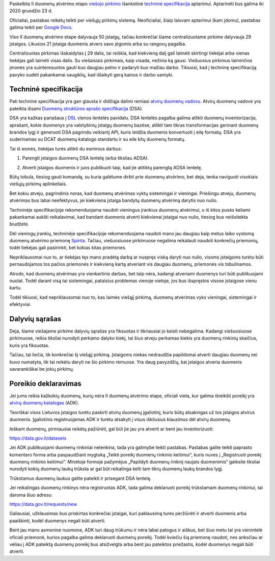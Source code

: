 .. title: Duomenų atvėrimo techninė specifikacija
.. slug: duomenu-atverimo-technine-specifikacija
.. date: 2020-12-14 16:46:58 UTC+02:00
.. tags: 
.. category: 
.. link: 
.. description: 
.. type: text

Paskelbta II duomenų atvėrimo etapo `viešojo pirkimo`__ išankstinė `techninė
specifikacija`__ aptarimui. Aptarinėti bus galima iki 2020 gruodžio 23 d.

.. __: https://cvpp.eviesiejipirkimai.lt/Notice/Details/2020-692551
.. __: https://pirkimai.eviesiejipirkimai.lt/app/rfq/publicpurchase_docs.asp?PID=555045

Oficialiai, pastabas reikėtų teikti per viešųjų pirkimų sistemą. Neoficialiai,
šiaip laisvam aptarimui (kam įdomu), pastabas galima teikti per `Google Docs`__.

.. __: https://docs.google.com/document/d/1mFOiOJQo1_dkZuRcIG6ODKfgdrdKP_M-sgYSYFHBVsY/edit?usp=sharing

Viso II duomenų atvėrimo etape dalyvauja 50 įstaigų, tačiau konkrečiai šiame
centralizuotame pirkime dalyvauja 29 įstaigos. Likusios 21 įstaiga duomenis
atvers savo jėgomis arba su rangovų pagalba.

Centralizuotas pirkimas išskaidytas į 29 dalis, tai reiškia, kad kiekvieną dalį
gali laimėti skirtingi tiekėjai arba vienas tiekėjas gali laimėti visas dalis.
Su viešaisiais pirkimais, kaip visada, nežinia ką gausi. Viešuosius pirkimus
laiminčios įmonės yra suinteresuotos gauti kuo daugiau pelno ir padaryti kuo
mažiau darbo. Tikiuosi, kad į techninę specifikaciją pavyko sudėti pakankamai
saugiklių, kad išlaikyti gerą kainos ir darbo santyki.


Techninė specifikacija
======================

Pati techninė specifikacija yra gan glausta ir didžiąja dalimi remiasi `atvirų
duomenų vadovu`__. Atvirų duomenų vadove yra pateikta išsami `Duomenų
struktūros aprašo specifikacija`__ (DSA).

.. __: https://data.gov.lt/page/vadovas
.. __: https://data.gov.lt/page/aprasas

DSA yra kažkas panašaus į DSL_ vienos lentelės pavidalu. DSA lentelės pagalba
galima atlikti duomenų inventorizacija, aprašant, kokie duomenys yra
valstybinių įstaigų duomenų bazėse, atlikti tam tikras transformacijas
gerinant duomenų brandos lygį ir generuoti DSA pagrindu veikiantį API, kuris
leidžia duomenis konvertuoti į eilę formatų. DSA yra suderinamas su DCAT
duomenų katalogo standartu ir su eile kitų duomenų formatų.

.. _DSL: https://en.wikipedia.org/wiki/Domain-specific_language

Tai iš esmės, tiekėjas turės atlikti du esminius darbus:

1. Parengti įstaigos duomenų DSA lentelę (arba tiksliau ADSA).

.. _ADSA: https://atviriduomenys.readthedocs.io/inventorinimas.html#adsa

2. Atverti įstaigos duomenis ir juos publikuoti taip, kad jie atitiktų parengtą
   ADSA lentelę.

Būtų tobula, tiesiog gauti komandą, su kuria galėtume dirbti prie duomenų
atvėrimo, bet deja, tenka naviguoti visokiais viešųjų pirkimų aplinkeliais.

Bet kokiu atveju, pagrindinis noras, kad duomenų atvėrimas vyktų sistemingai ir
vieningai. Priešingu atveju, duomenų atvėrimas bus labai neefektyvus, jei
kiekviena įstaiga bandytų duomenų atvėrimą darytis nuo nulio.

Techninėje specifikacijoje rekomenduojama naudoti vieningus įrankius duomenų
atvėrimui, o iš kitos pusės keliami pakankamai aukšti reikalavimai, kad
bandant duomenis atverti kiekvienai įstaigai nuo nulio, tiesiog bus
neišsitekta biudžete.

Dėl vieningų įrankių, techninėje specifikacijoje rekomenduojama naudoti mano jau
daugiau kaip metus laiko vystomą duomenų atvėrimo priemonę Spinta_. Tačiau,
viešuosiuose pirkimuose negalima reikalauti naudoti konkrečių priemonių, todėl
tiekėjas gali pasirinkti, bet kokias kitas priemones.

.. _Spinta: https://gitlab.com/atviriduomenys/spinta/

Nepriklausomai nuo to, ar tiekėjas tęs mano pradėtą darbą ar nuspręs viską
daryti nuo nulio, visoms įstaigoms turėtu būti pernaudojamos tos pačios
priemonės ir kiekvieną kartą atveriant vis daugiau duomenų, priemonės vis
tobulinamos.

Atrodo, kad duomenų atvėrimas yra vienkartinis darbas, bet taip nėra, kadangi
atveriami duomenys turi būti publikuojami nuolat. Todėl darant visą tai
sistemingai, pataisius problemas vienoje vietoje, jos bus išspręstos visose
įstaigose vienu kartu.

Todėl tikiuosi, kad nepriklausomai nuo to, kas laimės viešąjį pirkimą, duomenų
atvėrimas vyks vieningai, sistemingai ir efektyviai.


Dalyvių sąrašas
===============

Deja, šiame viešajame pirkime dalyvių sąrašas yra fiksuotas ir tikriausiai jo
keisti nebegalima. Kadangi viešuosiuose pirkimuose, reikia tiksliai nurodyti
perkamo dalyko kiekį, tai šiuo atveju perkamas kiekis yra duomenų rinkinių
skaičius, kuris yra fiksuotas.

Tačiau, tai liečia, tik konkrečiai šį viešąjį pirkimą. Įstaigoms niekas
nedraudžia papildomai atverti daugiau duomenų nei buvo numatyta, tik tai
reikėtu daryti ne šio pirkimo rėmuose. Yra daug pavyzdžių, kai įstaigos
atveria duomenis savarankiškai be jokių pirkimų.



Poreikio deklaravimas
=====================

Jei jums reikia kažkokių duomenų, kurių nėra II duomenų atvėrimo etape,
oficiali vieta, kur galima išreikšti poreikį yra `atvirų duomenų katalogas`_
(ADK).

.. _atvirų duomenų katalogas: https://data.gov.lt/

Teoriškai visos Lietuvos įstaigos turėtu paskirti atvirų duomenų įgaliotinį,
kuris būtų atsakingas už tos įstaigos atvirus duomenis. Įgaliotinis
registruojamas ADK ir turėtu atsakyti į visus iškilusius klausimus dėl atvirų
duomenų.

Ieškant duomenų, pirmiausiai reikėtų pažiūrėti, gal būt jie jau yra atverti
ar bent jau inventorizuoti:

https://data.gov.lt/datasets

Jei ADK publikuojami duomenų rinkiniai netenkina, tada yra galimybė teikti
pastabas. Pastabas galite teikti paprasto komentaro forma arba paspaudžiant
mygtuką „Teikti poreikį duomenų rinkinio keitimui“, kuris nuves į „Registruoti
poreikį duomenų rinkinio keitimui“. Minėtoje formoje pažymėjus „Papildyti
duomenų rinkinį naujais duomenimis“ galėsite tiksliai nurodyti kokių duomenų
laukų trūksta ar gal būt reikalinga kelti tam tikrų duomenų laukų brandos lygį.

Trūkstamus duomenų laukus galite pateikti ir prisegant DSA lentelę.

Jei reikalingas duomenų rinkinys nėra registruotas ADK, tada galima
deklaruoti poreikį trūkstamam duomenų rinkiniui, tai daroma šiuo adresu:

https://data.gov.lt/requests/new

Galiausiai, užklausimas bus priskirtas konkrečiai įstaigai, kuri paklausimą
turės peržiūrėti ir atverti duomenis arba paaiškinti, kodėl duomenys negali
būti atverti.

Bent jau mano asmenine nuomone, ADK turi daug trūkumu ir nėra labai patogus ir
aiškus, bet šiuo metu tai yra vienintelė oficiali priemonė, kurios pagalba
galima deklaruoti duomenų poreikį. Todėl kviečiu šią priemonę naudoti, nes
anksčiau ar vėliau į ADK pateiktą duomenų poreikį bus atsižvelgta arba bent
jau pateiktos priežastis, kodėl duomenys negali būti atverti.


